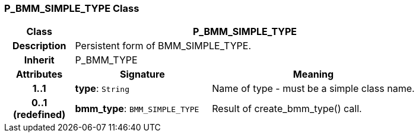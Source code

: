 === P_BMM_SIMPLE_TYPE Class

[cols="^1,2,3"]
|===
h|*Class*
2+^h|*P_BMM_SIMPLE_TYPE*

h|*Description*
2+a|Persistent form of BMM_SIMPLE_TYPE.

h|*Inherit*
2+|P_BMM_TYPE

h|*Attributes*
^h|*Signature*
^h|*Meaning*

h|*1..1*
|*type*: `String`
a|Name of type - must be a simple class name.

h|*0..1 +
(redefined)*
|*bmm_type*: `BMM_SIMPLE_TYPE`
a|Result of create_bmm_type() call.
|===
